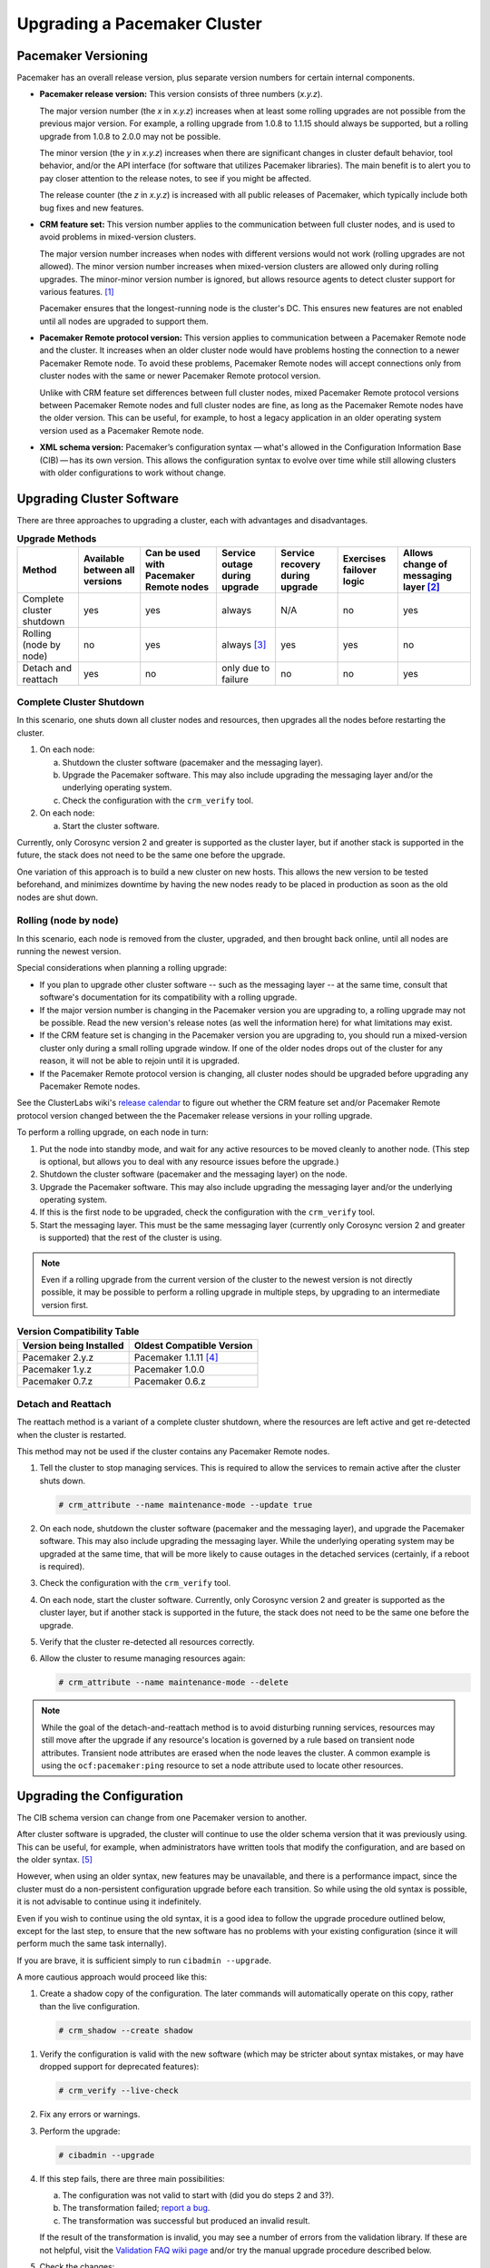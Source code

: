 .. index:: upgrade

Upgrading a Pacemaker Cluster
-----------------------------

.. index:: version

Pacemaker Versioning
####################

Pacemaker has an overall release version, plus separate version numbers for
certain internal components.

.. index::
   single: version; release

* **Pacemaker release version:** This version consists of three numbers
  (*x.y.z*).

  The major version number (the *x* in *x.y.z*) increases when at least some
  rolling upgrades are not possible from the previous major version. For example,
  a rolling upgrade from 1.0.8 to 1.1.15 should always be supported, but a
  rolling upgrade from 1.0.8 to 2.0.0 may not be possible.

  The minor version (the *y* in *x.y.z*) increases when there are significant
  changes in cluster default behavior, tool behavior, and/or the API interface
  (for software that utilizes Pacemaker libraries). The main benefit is to alert
  you to pay closer attention to the release notes, to see if you might be
  affected.

  The release counter (the *z* in *x.y.z*) is increased with all public releases
  of Pacemaker, which typically include both bug fixes and new features.

.. index::
   single: feature set
   single: version; feature set

* **CRM feature set:** This version number applies to the communication between
  full cluster nodes, and is used to avoid problems in mixed-version clusters.

  The major version number increases when nodes with different versions would not
  work (rolling upgrades are not allowed). The minor version number increases
  when mixed-version clusters are allowed only during rolling upgrades. The
  minor-minor version number is ignored, but allows resource agents to detect
  cluster support for various features. [#]_

  Pacemaker ensures that the longest-running node is the cluster's DC. This
  ensures new features are not enabled until all nodes are upgraded to support
  them.

.. index::
   single: version; Pacemaker Remote protocol

* **Pacemaker Remote protocol version:** This version applies to communication
  between a Pacemaker Remote node and the cluster. It increases when an older
  cluster node would have problems hosting the connection to a newer
  Pacemaker Remote node. To avoid these problems, Pacemaker Remote nodes will
  accept connections only from cluster nodes with the same or newer
  Pacemaker Remote protocol version.

  Unlike with CRM feature set differences between full cluster nodes,
  mixed Pacemaker Remote protocol versions between Pacemaker Remote nodes and
  full cluster nodes are fine, as long as the Pacemaker Remote nodes have the
  older version. This can be useful, for example, to host a legacy application
  in an older operating system version used as a Pacemaker Remote node.

.. index::
   single: version; XML schema

* **XML schema version:** Pacemaker’s configuration syntax — what's allowed in
  the Configuration Information Base (CIB) — has its own version. This allows
  the configuration syntax to evolve over time while still allowing clusters
  with older configurations to work without change.


.. index::
   single: upgrade; methods

Upgrading Cluster Software
##########################

There are three approaches to upgrading a cluster, each with advantages and
disadvantages.

.. table:: **Upgrade Methods**

   +---------------------------------------------------+----------+----------+--------+---------+----------+----------+
   | Method                                            | Available| Can be   | Service| Service | Exercises| Allows   |
   |                                                   | between  | used with| outage | recovery| failover | change of|
   |                                                   | all      | Pacemaker| during | during  | logic    | messaging|
   |                                                   | versions | Remote   | upgrade| upgrade |          | layer    |
   |                                                   |          | nodes    |        |         |          | [#]_     |
   +===================================================+==========+==========+========+=========+==========+==========+
   | Complete cluster shutdown                         | yes      | yes      | always | N/A     | no       | yes      |
   +---------------------------------------------------+----------+----------+--------+---------+----------+----------+
   | Rolling (node by node)                            | no       | yes      | always | yes     | yes      | no       |
   |                                                   |          |          | [#]_   |         |          |          |
   +---------------------------------------------------+----------+----------+--------+---------+----------+----------+
   | Detach and reattach                               | yes      | no       | only   | no      | no       | yes      |
   |                                                   |          |          | due to |         |          |          |
   |                                                   |          |          | failure|         |          |          |
   +---------------------------------------------------+----------+----------+--------+---------+----------+----------+


.. index::
   single: upgrade; shutdown

Complete Cluster Shutdown
_________________________

In this scenario, one shuts down all cluster nodes and resources,
then upgrades all the nodes before restarting the cluster.

#. On each node:

   a. Shutdown the cluster software (pacemaker and the messaging layer).
   #. Upgrade the Pacemaker software. This may also include upgrading the
      messaging layer and/or the underlying operating system.
   #. Check the configuration with the ``crm_verify`` tool.

#. On each node:

   a. Start the cluster software.

Currently, only Corosync version 2 and greater is supported as the cluster
layer, but if another stack is supported in the future, the stack does not
need to be the same one before the upgrade.

One variation of this approach is to build a new cluster on new hosts.
This allows the new version to be tested beforehand, and minimizes downtime by
having the new nodes ready to be placed in production as soon as the old nodes
are shut down.


.. index::
   single: upgrade; rolling upgrade

Rolling (node by node)
______________________

In this scenario, each node is removed from the cluster, upgraded, and then
brought back online, until all nodes are running the newest version.

Special considerations when planning a rolling upgrade:

* If you plan to upgrade other cluster software -- such as the messaging layer --
  at the same time, consult that software's documentation for its compatibility
  with a rolling upgrade.

* If the major version number is changing in the Pacemaker version you are
  upgrading to, a rolling upgrade may not be possible. Read the new version's
  release notes (as well the information here) for what limitations may exist.

* If the CRM feature set is changing in the Pacemaker version you are upgrading
  to, you should run a mixed-version cluster only during a small rolling
  upgrade window. If one of the older nodes drops out of the cluster for any
  reason, it will not be able to rejoin until it is upgraded.

* If the Pacemaker Remote protocol version is changing, all cluster nodes
  should be upgraded before upgrading any Pacemaker Remote nodes.

See the ClusterLabs wiki's
`release calendar <https://wiki.clusterlabs.org/wiki/ReleaseCalendar>`_
to figure out whether the CRM feature set and/or Pacemaker Remote protocol
version changed between the the Pacemaker release versions in your rolling
upgrade.

To perform a rolling upgrade, on each node in turn:

#. Put the node into standby mode, and wait for any active resources
   to be moved cleanly to another node. (This step is optional, but
   allows you to deal with any resource issues before the upgrade.)
#. Shutdown the cluster software (pacemaker and the messaging layer) on the node.
#. Upgrade the Pacemaker software. This may also include upgrading the
   messaging layer and/or the underlying operating system.
#. If this is the first node to be upgraded, check the configuration
   with the ``crm_verify`` tool.
#. Start the messaging layer.
   This must be the same messaging layer (currently only Corosync version 2 and
   greater is supported) that the rest of the cluster is using.

.. note::

   Even if a rolling upgrade from the current version of the cluster to the
   newest version is not directly possible, it may be possible to perform a
   rolling upgrade in multiple steps, by upgrading to an intermediate version
   first.

.. table:: **Version Compatibility Table**

   +-------------------------+---------------------------+
   | Version being Installed | Oldest Compatible Version |
   +=========================+===========================+
   | Pacemaker 2.y.z         | Pacemaker 1.1.11 [#]_     |
   +-------------------------+---------------------------+
   | Pacemaker 1.y.z         | Pacemaker 1.0.0           |
   +-------------------------+---------------------------+
   | Pacemaker 0.7.z         | Pacemaker 0.6.z           |
   +-------------------------+---------------------------+

.. index::
   single: upgrade; detach and reattach

Detach and Reattach
___________________

The reattach method is a variant of a complete cluster shutdown, where the
resources are left active and get re-detected when the cluster is restarted.

This method may not be used if the cluster contains any Pacemaker Remote nodes.

#. Tell the cluster to stop managing services. This is required to allow the
   services to remain active after the cluster shuts down.

   .. code-block:: none

      # crm_attribute --name maintenance-mode --update true

#. On each node, shutdown the cluster software (pacemaker and the messaging
   layer), and upgrade the Pacemaker software. This may also include upgrading
   the messaging layer. While the underlying operating system may be upgraded
   at the same time, that will be more likely to cause outages in the detached
   services (certainly, if a reboot is required).
#. Check the configuration with the ``crm_verify`` tool.
#. On each node, start the cluster software.
   Currently, only Corosync version 2 and greater is supported as the cluster
   layer, but if another stack is supported in the future, the stack does not
   need to be the same one before the upgrade.
#. Verify that the cluster re-detected all resources correctly.
#. Allow the cluster to resume managing resources again:

   .. code-block:: none

      # crm_attribute --name maintenance-mode --delete

.. note::

   While the goal of the detach-and-reattach method is to avoid disturbing
   running services, resources may still move after the upgrade if any
   resource's location is governed by a rule based on transient node
   attributes. Transient node attributes are erased when the node leaves the
   cluster. A common example is using the ``ocf:pacemaker:ping`` resource to
   set a node attribute used to locate other resources.

.. index::
   pair: upgrade; CIB

Upgrading the Configuration
###########################

The CIB schema version can change from one Pacemaker version to another.

After cluster software is upgraded, the cluster will continue to use the older
schema version that it was previously using. This can be useful, for example,
when administrators have written tools that modify the configuration, and are
based on the older syntax. [#]_

However, when using an older syntax, new features may be unavailable, and there
is a performance impact, since the cluster must do a non-persistent
configuration upgrade before each transition. So while using the old syntax is
possible, it is not advisable to continue using it indefinitely.

Even if you wish to continue using the old syntax, it is a good idea to
follow the upgrade procedure outlined below, except for the last step, to ensure
that the new software has no problems with your existing configuration (since it
will perform much the same task internally).

If you are brave, it is sufficient simply to run ``cibadmin --upgrade``.

A more cautious approach would proceed like this:

#. Create a shadow copy of the configuration. The later commands will
   automatically operate on this copy, rather than the live configuration.

   .. code-block:: none

      # crm_shadow --create shadow

.. index::
   single: configuration; verify

#. Verify the configuration is valid with the new software (which may be
   stricter about syntax mistakes, or may have dropped support for deprecated
   features):

   .. code-block:: none

      # crm_verify --live-check

#. Fix any errors or warnings.
#. Perform the upgrade:

   .. code-block:: none

      # cibadmin --upgrade

#. If this step fails, there are three main possibilities:

   a. The configuration was not valid to start with (did you do steps 2 and
      3?).
   #. The transformation failed; `report a bug <https://bugs.clusterlabs.org/>`_.
   #. The transformation was successful but produced an invalid result.

   If the result of the transformation is invalid, you may see a number of
   errors from the validation library. If these are not helpful, visit the
   `Validation FAQ wiki page <https://wiki.clusterlabs.org/wiki/Validation_FAQ>`_
   and/or try the manual upgrade procedure described below.

#. Check the changes:

   .. code-block:: none

      # crm_shadow --diff

   If at this point there is anything about the upgrade that you wish to
   fine-tune (for example, to change some of the automatic IDs), now is the
   time to do so:

   .. code-block:: none

      # crm_shadow --edit

   This will open the configuration in your favorite editor (whichever is
   specified by the standard ``$EDITOR`` environment variable).

#. Preview how the cluster will react:

   .. code-block:: none

      # crm_simulate --live-check --save-dotfile shadow.dot -S
      # dot -Tsvg shadow.dot -o shadow.svg

   You can then view shadow.svg with any compatible image viewer or web
   browser. Verify that either no resource actions will occur or that you are
   happy with any that are scheduled.  If the output contains actions you do
   not expect (possibly due to changes to the score calculations), you may need
   to make further manual changes. See :ref:`crm_simulate` for further details
   on how to interpret the output of ``crm_simulate`` and ``dot``.

#. Upload the changes:

   .. code-block:: none

      # crm_shadow --commit shadow --force

   In the unlikely event this step fails, please report a bug.

.. note::

   It is also possible to perform the configuration upgrade steps manually:

   #. Locate the ``upgrade*.xsl`` conversion scripts provided with the source
      code. These will often be installed in a location such as
      ``/usr/share/pacemaker``, or may be obtained from the
      `source repository <https://github.com/ClusterLabs/pacemaker/tree/master/xml>`_.
          
   #. Run the conversion scripts that apply to your older version, for example:

      .. code-block:: none

         # xsltproc /path/to/upgrade06.xsl config06.xml > config10.xml

   #. Locate the ``pacemaker.rng`` script (from the same location as the xsl
      files).
   #. Check the XML validity:

      .. code-block:: none

         # xmllint --relaxng /path/to/pacemaker.rng config10.xml

   The advantage of this method is that it can be performed without the cluster
   running, and any validation errors are often more informative.


What Changed in 2.1
###################

The Pacemaker 2.1 release is fully backward-compatible in both the CIB XML and
the C API. Highlights:

* Pacemaker now supports the **OCF Resource Agent API version 1.1**.
  Most notably, the ``Master`` and ``Slave`` role names have been renamed to
  ``Promoted`` and ``Unpromoted``.

* Pacemaker now supports colocations where the dependent resource does not
  affect the primary resource's placement (via a new ``influence`` colocation
  constraint option and ``critical`` resource meta-attribute). This is intended
  for cases where a less-important resource must be colocated with an essential
  resource, but it is preferred to leave the less-important resource stopped if
  it fails, rather than move both resources.

* If Pacemaker is built with libqb 2.0 or later, the detail log will use
  **millisecond-resolution timestamps**.

* In addition to crm_mon and stonith_admin, the crmadmin, crm_resource,
  crm_simulate, and crm_verify commands now support the ``--output-as`` and
  ``--output-to`` options, including **XML output** (which scripts and
  higher-level tools are strongly recommended to use instead of trying to parse
  the text output, which may change from release to release).

For a detailed list of changes, see the release notes and the
`Pacemaker 2.1 Changes <https://wiki.clusterlabs.org/wiki/Pacemaker_2.1_Changes>`_
page on the ClusterLabs wiki.


What Changed in 2.0
###################

The main goal of the 2.0 release was to remove support for deprecated syntax,
along with some small changes in default configuration behavior and tool
behavior. Highlights:

* Only Corosync version 2 and greater is now supported as the underlying
  cluster layer. Support for Heartbeat and Corosync 1 (including CMAN) is
  removed.

* The Pacemaker detail log file is now stored in
  ``/var/log/pacemaker/pacemaker.log`` by default.

* The record-pending cluster property now defaults to true, which
  allows status tools such as crm_mon to show operations that are in
  progress.

* Support for a number of deprecated build options, environment variables,
  and configuration settings has been removed.

* The ``master`` tag has been deprecated in favor of using the ``clone`` tag
  with the new ``promotable`` meta-attribute set to ``true``. "Master/slave"
  clone resources are now referred to as "promotable" clone resources.

* The public API for Pacemaker libraries that software applications can use
  has changed significantly.

For a detailed list of changes, see the release notes and the
`Pacemaker 2.0 Changes <https://wiki.clusterlabs.org/wiki/Pacemaker_2.0_Changes>`_
page on the ClusterLabs wiki.


What Changed in 1.0
###################

New
___

* Failure timeouts.
* New section for resource and operation defaults.
* Tool for making offline configuration changes.
* ``Rules``, ``instance_attributes``, ``meta_attributes`` and sets of
  operations can be defined once and referenced in multiple places.
* The CIB now accepts XPath-based create/modify/delete operations. See
  ``cibadmin --help``.
* Multi-dimensional colocation and ordering constraints.
* The ability to connect to the CIB from non-cluster machines.
* Allow recurring actions to be triggered at known times.


Changed
_______

* Syntax

  * All resource and cluster options now use dashes (-) instead of underscores
    (_)
  * ``master_slave`` was renamed to ``master``
  * The ``attributes`` container tag was removed
  * The operation field ``pre-req`` has been renamed ``requires``
  * All operations must have an ``interval``, ``start``/``stop`` must have it
    set to zero

* The ``stonith-enabled`` option now defaults to true.
* The cluster will refuse to start resources if ``stonith-enabled`` is true (or
  unset) and no STONITH resources have been defined
* The attributes of colocation and ordering constraints were renamed for
  clarity.
* ``resource-failure-stickiness`` has been replaced by ``migration-threshold``.
* The parameters for command-line tools have been made consistent
* Switched to 'RelaxNG' schema validation and 'libxml2' parser

  * id fields are now XML IDs which have the following limitations:

    * id's cannot contain colons (:)
    * id's cannot begin with a number
    * id's must be globally unique (not just unique for that tag)

  * Some fields (such as those in constraints that refer to resources) are
    IDREFs.

    This means that they must reference existing resources or objects in
    order for the configuration to be valid.  Removing an object which is
    referenced elsewhere will therefore fail.

  * The CIB representation, from which a MD5 digest is calculated to verify
    CIBs on the nodes, has changed.

    This means that every CIB update will require a full refresh on any
    upgraded nodes until the cluster is fully upgraded to 1.0. This will result
    in significant performance degradation and it is therefore highly
    inadvisable to run a mixed 1.0/0.6 cluster for any longer than absolutely
    necessary.

* Ping node information no longer needs to be added to ``ha.cf``. Simply
  include the lists of hosts in your ping resource(s).


Removed
_______


* Syntax

  * It is no longer possible to set resource meta options as top-level
    attributes. Use meta-attributes instead.
  * Resource and operation defaults are no longer read from ``crm_config``.

.. rubric:: Footnotes

.. [#] Before CRM feature set 3.1.0 (Pacemaker 2.0.0), the minor-minor version
       number was treated the same as the minor version.

.. [#] Currently, Corosync version 2 and greater is the only supported cluster
       stack, but other stacks have been supported by past versions, and may be
       supported by future versions.

.. [#] Any active resources will be moved off the node being upgraded, so there
       will be at least a brief outage unless all resources can be migrated
       "live".

.. [#] Rolling upgrades from Pacemaker 1.1.z to 2.y.z are possible only if the
       cluster uses corosync version 2 or greater as its messaging layer, and
       the Cluster Information Base (CIB) uses schema 1.0 or higher in its
       ``validate-with`` property.

.. [#] As of Pacemaker 2.0.0, only schema versions pacemaker-1.0 and higher
       are supported (excluding pacemaker-1.1, which was an experimental schema
       now known as pacemaker-next).
